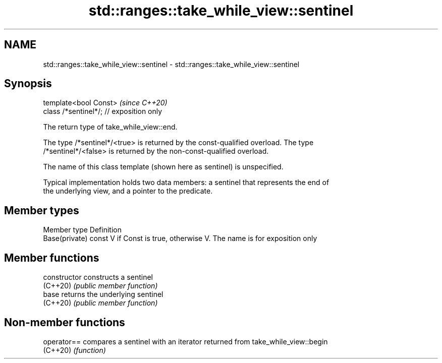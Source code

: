 .TH std::ranges::take_while_view::sentinel 3 "2022.07.31" "http://cppreference.com" "C++ Standard Libary"
.SH NAME
std::ranges::take_while_view::sentinel \- std::ranges::take_while_view::sentinel

.SH Synopsis
   template<bool Const>                    \fI(since C++20)\fP
   class /*sentinel*/; // exposition only

   The return type of take_while_view::end.

   The type /*sentinel*/<true> is returned by the const-qualified overload. The type
   /*sentinel*/<false> is returned by the non-const-qualified overload.

   The name of this class template (shown here as sentinel) is unspecified.

   Typical implementation holds two data members: a sentinel that represents the end of
   the underlying view, and a pointer to the predicate.

.SH Member types

   Member type   Definition
   Base(private) const V if Const is true, otherwise V. The name is for exposition only

.SH Member functions

   constructor   constructs a sentinel
   (C++20)       \fI(public member function)\fP
   base          returns the underlying sentinel
   (C++20)       \fI(public member function)\fP

.SH Non-member functions

   operator== compares a sentinel with an iterator returned from take_while_view::begin
   (C++20)    \fI(function)\fP
